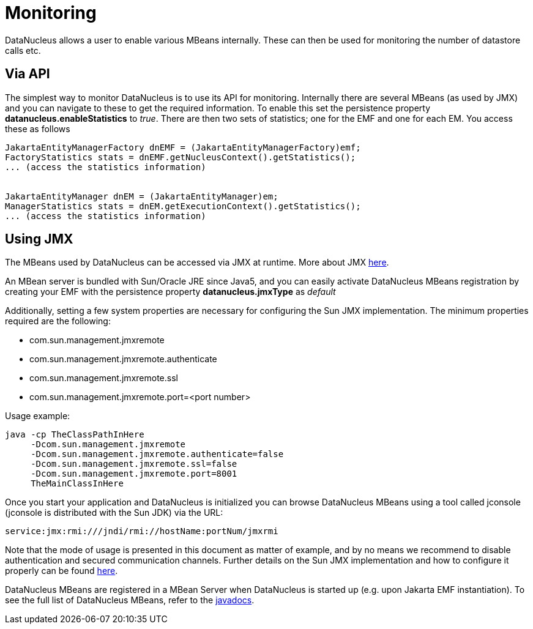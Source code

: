 [[monitoring]]
= Monitoring
:_basedir: ../
:_imagesdir: images/


DataNucleus allows a user to enable various MBeans internally. These can then be used for monitoring the number of datastore calls etc.


== Via API

The simplest way to monitor DataNucleus is to use its API for monitoring. 
Internally there are several MBeans (as used by JMX) and you can navigate to these to get the required information. 
To enable this set the persistence property *datanucleus.enableStatistics* to _true_. 
There are then two sets of statistics; one for the EMF and one for each EM. You access these as follows

[source,java]
-----
JakartaEntityManagerFactory dnEMF = (JakartaEntityManagerFactory)emf;
FactoryStatistics stats = dnEMF.getNucleusContext().getStatistics();
... (access the statistics information)


JakartaEntityManager dnEM = (JakartaEntityManager)em;
ManagerStatistics stats = dnEM.getExecutionContext().getStatistics();
... (access the statistics information)
-----


== Using JMX
                
The MBeans used by DataNucleus can be accessed via JMX at runtime. More about JMX http://www.oracle.com/technetwork/java/javase/tech/javamanagement-140525.html[here].

An MBean server is bundled with Sun/Oracle JRE since Java5, and you can easily activate DataNucleus MBeans registration by creating your EMF 
with the persistence property *datanucleus.jmxType* as _default_

Additionally, setting a few system properties are necessary for configuring the Sun JMX implementation. The minimum properties required are the following:

* com.sun.management.jmxremote
* com.sun.management.jmxremote.authenticate
* com.sun.management.jmxremote.ssl
* com.sun.management.jmxremote.port=<port number>

Usage example:

-----
java -cp TheClassPathInHere
     -Dcom.sun.management.jmxremote
     -Dcom.sun.management.jmxremote.authenticate=false
     -Dcom.sun.management.jmxremote.ssl=false
     -Dcom.sun.management.jmxremote.port=8001
     TheMainClassInHere
-----
                
Once you start your application and DataNucleus is initialized you can browse DataNucleus MBeans using a tool called jconsole (jconsole is distributed with the Sun JDK) via the URL:

-----
service:jmx:rmi:///jndi/rmi://hostName:portNum/jmxrmi
-----
                
Note that the mode of usage is presented in this document as matter of example, and by no means we recommend to disable authentication and secured communication channels. 
Further details on the Sun JMX implementation and how to configure it properly can be found http://java.sun.com/j2se/1.5.0/docs/guide/management/agent.html[here].

DataNucleus MBeans are registered in a MBean Server when DataNucleus is started up (e.g. upon Jakarta EMF instantiation). 
To see the full list of DataNucleus MBeans, refer to the http://www.datanucleus.org/javadocs/core/latest/org/datanucleus/management/runtime/package-summary.html[javadocs].
                
